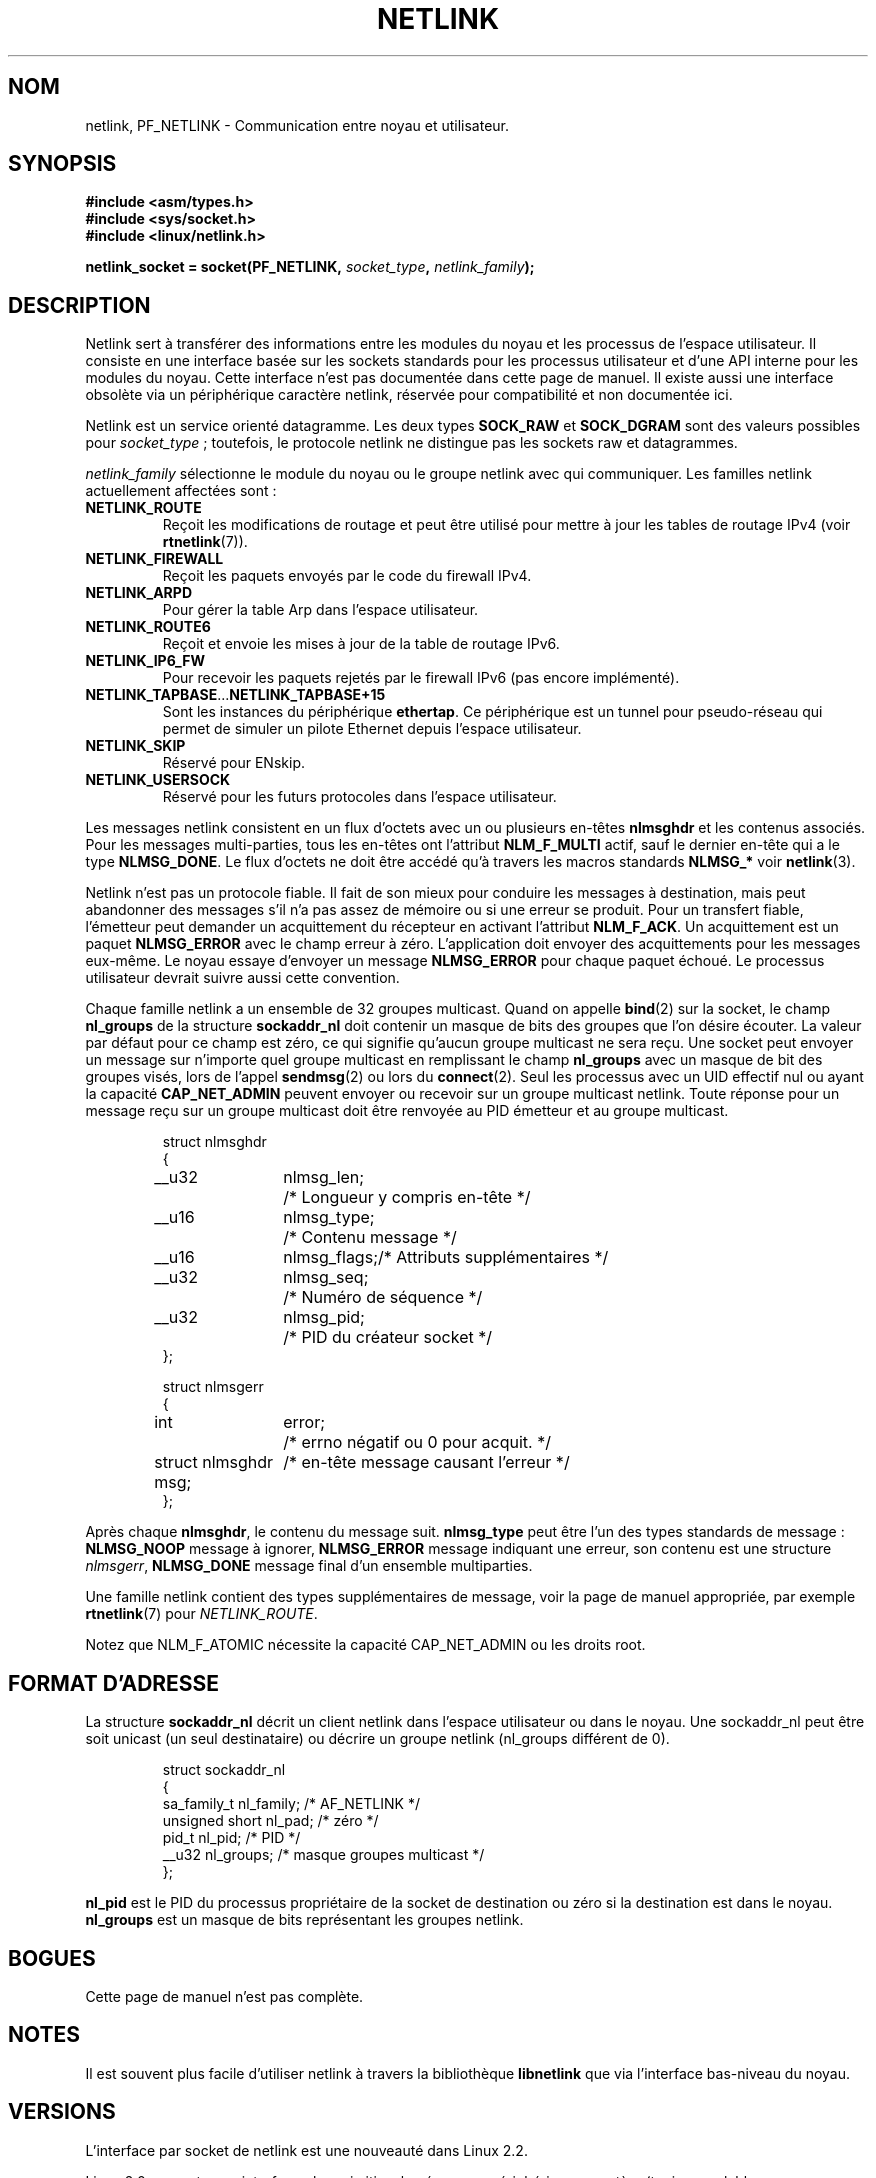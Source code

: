 '\" t
.\" Don't change the first line, it tells man that tbl is needed.
.\" This man page copyright 1998 by Andi Kleen. Subject to the GPL.
.\" Based on the original comments from Alexey Kuznetsov
.\" $Id: netlink.7,v 1.8 2000/06/22 13:23:00 ak Exp $
.\"
.\" Traduction Christophe Blaess <ccb@club-internet.fr>
.\" Màj 25/07/2003 LDP-1.56
.\" Màj 01/05/2006 LDP-1.67.1
.\"
.TH NETLINK  7 "27 avril 1999" LDP "Manuel de l'administrateur Linux"
.SH NOM
netlink, PF_NETLINK \- Communication entre noyau et utilisateur.
.SH SYNOPSIS
.nf
.\" XXX
.B #include <asm/types.h>
.br
.B #include <sys/socket.h>
.br
.B #include <linux/netlink.h>
.br
.PP
.BI "netlink_socket = socket(PF_NETLINK, " socket_type ", " netlink_family );
.SH DESCRIPTION
Netlink sert à transférer des informations entre les modules du noyau et les
processus de l'espace utilisateur. Il consiste en une interface basée sur
les sockets standards pour les processus utilisateur et d'une API interne
pour les modules du noyau. Cette interface n'est pas documentée dans cette
page de manuel. Il existe aussi une interface obsolète via un périphérique
caractère netlink, réservée pour compatibilité et non documentée ici.

Netlink est un service orienté datagramme. Les deux types
.B SOCK_RAW
et
.B SOCK_DGRAM
sont des valeurs possibles pour
.IR socket_type " ;"
toutefois, le protocole netlink ne distingue pas les sockets raw et
datagrammes.

.I netlink_family
sélectionne le module du noyau ou le groupe netlink avec qui communiquer.
Les familles netlink actuellement affectées sont\ :
.TP
.B NETLINK_ROUTE
Reçoit les modifications de routage et peut être utilisé pour mettre
à jour les tables de routage IPv4 (voir
.BR rtnetlink (7)).
.TP
.B NETLINK_FIREWALL
Reçoit les paquets envoyés par le code du firewall IPv4.
.TP
.B NETLINK_ARPD
Pour gérer la table Arp dans l'espace utilisateur.
.TP
.B NETLINK_ROUTE6
Reçoit et envoie les mises à jour de la table de routage IPv6.
.TP
.B NETLINK_IP6_FW
Pour recevoir les paquets rejetés par le firewall IPv6 (pas encore
implémenté).
.TP
.BR NETLINK_TAPBASE ... NETLINK_TAPBASE+15
Sont les instances du périphérique
.BR ethertap .
Ce périphérique est un tunnel pour pseudo-réseau qui permet de simuler
un pilote Ethernet depuis l'espace utilisateur.
.TP
.B NETLINK_SKIP
Réservé pour ENskip.
.TP
.B NETLINK_USERSOCK
Réservé pour les futurs protocoles dans l'espace utilisateur.
.PP
Les messages netlink consistent en un flux d'octets avec un ou plusieurs
en-têtes
.B nlmsghdr
et les contenus associés. Pour les messages multi-parties, tous les en-têtes
ont l'attribut
.B NLM_F_MULTI
actif, sauf le dernier en-tête qui a le type
.BR NLMSG_DONE .
Le flux d'octets ne doit être accédé qu'à travers les macros standards
.B NLMSG_*
voir
.BR netlink (3).

Netlink n'est pas un protocole fiable. Il fait de son mieux pour conduire
les messages à destination, mais peut abandonner des messages s'il n'a pas
assez de mémoire ou si une erreur se produit. Pour un transfert fiable,
l'émetteur peut demander un acquittement du récepteur en activant l'attribut
.BR NLM_F_ACK .
Un acquittement est un paquet
.B NLMSG_ERROR
avec le champ erreur à zéro. L'application doit envoyer des acquittements
pour les messages eux-même. Le noyau essaye d'envoyer un message
.B NLMSG_ERROR
pour chaque paquet échoué. Le processus utilisateur devrait suivre aussi
cette convention.

Chaque famille netlink a un ensemble de 32 groupes multicast.
Quand on appelle
.BR bind (2)
sur la socket, le champ
.B nl_groups
de la structure
.B sockaddr_nl
doit contenir un masque de bits des groupes que l'on désire écouter.
La valeur par défaut pour ce champ est zéro, ce qui signifie qu'aucun
groupe multicast ne sera reçu.
Une socket peut envoyer un message sur n'importe quel groupe multicast
en remplissant le champ
.B nl_groups
avec un masque de bit des groupes visés, lors de l'appel
.BR sendmsg (2)
ou lors du
.BR connect (2).
Seul les processus avec un UID effectif nul ou ayant la capacité
.B CAP_NET_ADMIN
peuvent envoyer ou recevoir sur un
groupe multicast netlink.
Toute réponse pour un message reçu sur un groupe multicast
doit être renvoyée au PID émetteur et au groupe multicast.

.RS
.nf
.ta 4 13 25
struct nlmsghdr
{
	__u32	nlmsg_len;	/* Longueur y compris en-tête */
	__u16	nlmsg_type;	/* Contenu message            */
	__u16	nlmsg_flags;	/* Attributs supplémentaires  */
	__u32	nlmsg_seq;	/* Numéro de séquence         */
	__u32	nlmsg_pid;	/* PID du créateur socket     */
};


struct nlmsgerr
{
	int	error;	/* errno négatif ou 0 pour acquit. */
	struct nlmsghdr msg;	/* en-tête message causant l'erreur */
};
.ta
.fi
.RE

Après chaque
.BR nlmsghdr ,
le contenu du message suit.
.B nlmsg_type
peut être l'un des types standards de message\ :
.B NLMSG_NOOP
message à ignorer,
.B NLMSG_ERROR
message indiquant une erreur, son contenu est une
structure
.IR nlmsgerr ,
.B NLMSG_DONE
message final d'un ensemble multiparties.
.\" 2.1.130 does not seem to use it.
.\" .B NLMSG_OVERRUN
.\" data was lost.

Une famille netlink contient des types supplémentaires de message, voir
la page de manuel appropriée, par exemple
.BR rtnetlink (7)
pour
.IR NETLINK_ROUTE .

.TS
tab(:);
l s
l l.
Attribut standards dans nlmsg_flags
NLM_F_REQUEST:Pour toutes les requêtes.
NLM_F_MULTI:T{
Le message est multi-parties, terminée par
.BR NLMSG_DONE .
.\" XXX describe that
T}
NLM_F_ACK:Envoyer un acquittement de réussite.
NLM_F_ECHO:Renvoyer cette requête.
.TE

.TS
tab(:);
l s
l l.
Attributs supplémentaires pour requêtes GET
NLM_F_ROOT:Renvoyer toute la table plutôt qu'une seule entrée.
NLM_F_MATCH:Pas encore implémenté.
NLM_F_ATOMIC:Renvoyer une image instantanée de la table.
NLM_F_DUMP:Pas encore documenté.
.TE

.TS
tab(:);
l s
l l.
Attributs supplémentaires pour requêtes NEW
NLM_F_REPLACE:Écraser l'objet existant.
NLM_F_EXCL:Ne pas remplacer l'objet s'il existe déjà.
NLM_F_CREATE:Créer un objet s'il n'existe pas.
NLM_F_APPEND:Ajouter à la fin de la liste d'objets.
.TE

Notez que NLM_F_ATOMIC nécessite la capacité CAP_NET_ADMIN ou les droits root.

.SH "FORMAT D'ADRESSE"
La structure
.B sockaddr_nl
décrit un client netlink dans l'espace utilisateur ou dans le noyau.
Une sockaddr_nl peut être soit unicast (un seul destinataire) ou décrire
un groupe netlink (nl_groups différent de 0).

.RS
.nf
struct sockaddr_nl
{
    sa_family_t nl_family;    /* AF_NETLINK               */
    unsigned short nl_pad;    /* zéro                     */
    pid_t       nl_pid;       /* PID                      */
    __u32       nl_groups;    /* masque groupes multicast */
};
.fi
.RE

.B nl_pid
est le PID du processus propriétaire de la socket de destination ou zéro
si la destination est dans le noyau.
.B nl_groups
est un masque de bits représentant les groupes netlink.
.\" XXX describe what that is.
.SH BOGUES
Cette page de manuel n'est pas complète.
.SH NOTES
Il est souvent plus facile d'utiliser netlink à travers la bibliothèque
.B libnetlink
que via l'interface bas-niveau du noyau.
.SH VERSIONS
L'interface par socket de netlink est une nouveauté dans Linux 2.2.

Linux 2.0 supporte une interface plus primitive, basée sur un périphérique
caractère (toujours valable pour compatibilité). Cette interface obsolète
n'est pas décrite ici.
.SH "VOIR AUSSI
.BR cmsg (3),
.BR rtnetlink (7),
.BR netlink (3)
.PP
ftp://ftp.inr.ac.ru/ip-routing/iproute2*
pour libnetlink
.SH TRADUCTION
.PP
Ce document est une traduction réalisée par Christophe Blaess
<http://www.blaess.fr/christophe/> le 25\ juillet\ 2003
et révisée le 2\ mai\ 2006.
.PP
L'équipe de traduction a fait le maximum pour réaliser une adaptation
française de qualité. La version anglaise la plus à jour de ce document est
toujours consultable via la commande\ : «\ \fBLANG=en\ man\ 7\ netlink\fR\ ».
N'hésitez pas à signaler à l'auteur ou au traducteur, selon le cas, toute
erreur dans cette page de manuel.
